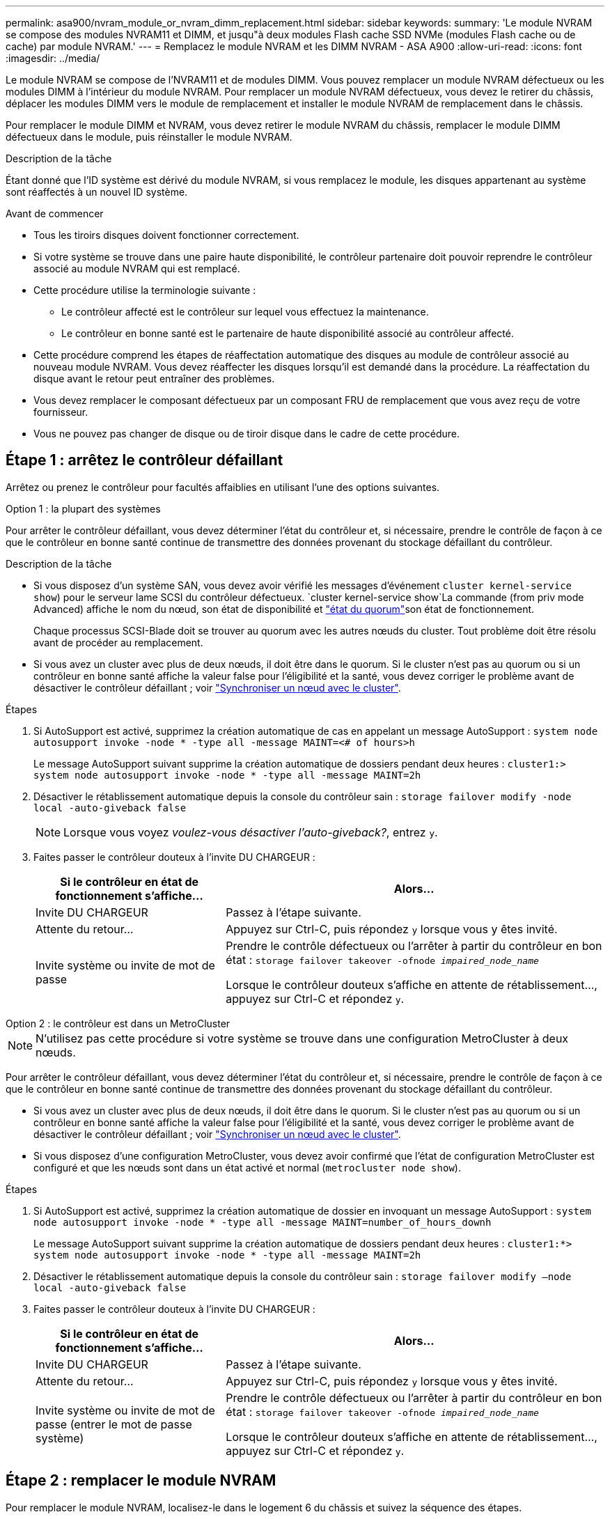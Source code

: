 ---
permalink: asa900/nvram_module_or_nvram_dimm_replacement.html 
sidebar: sidebar 
keywords:  
summary: 'Le module NVRAM se compose des modules NVRAM11 et DIMM, et jusqu"à deux modules Flash cache SSD NVMe (modules Flash cache ou de cache) par module NVRAM.' 
---
= Remplacez le module NVRAM et les DIMM NVRAM - ASA A900
:allow-uri-read: 
:icons: font
:imagesdir: ../media/


[role="lead"]
Le module NVRAM se compose de l'NVRAM11 et de modules DIMM. Vous pouvez remplacer un module NVRAM défectueux ou les modules DIMM à l'intérieur du module NVRAM. Pour remplacer un module NVRAM défectueux, vous devez le retirer du châssis, déplacer les modules DIMM vers le module de remplacement et installer le module NVRAM de remplacement dans le châssis.

Pour remplacer le module DIMM et NVRAM, vous devez retirer le module NVRAM du châssis, remplacer le module DIMM défectueux dans le module, puis réinstaller le module NVRAM.

.Description de la tâche
Étant donné que l'ID système est dérivé du module NVRAM, si vous remplacez le module, les disques appartenant au système sont réaffectés à un nouvel ID système.

.Avant de commencer
* Tous les tiroirs disques doivent fonctionner correctement.
* Si votre système se trouve dans une paire haute disponibilité, le contrôleur partenaire doit pouvoir reprendre le contrôleur associé au module NVRAM qui est remplacé.
* Cette procédure utilise la terminologie suivante :
+
** Le contrôleur affecté est le contrôleur sur lequel vous effectuez la maintenance.
** Le contrôleur en bonne santé est le partenaire de haute disponibilité associé au contrôleur affecté.


* Cette procédure comprend les étapes de réaffectation automatique des disques au module de contrôleur associé au nouveau module NVRAM. Vous devez réaffecter les disques lorsqu'il est demandé dans la procédure. La réaffectation du disque avant le retour peut entraîner des problèmes.
* Vous devez remplacer le composant défectueux par un composant FRU de remplacement que vous avez reçu de votre fournisseur.
* Vous ne pouvez pas changer de disque ou de tiroir disque dans le cadre de cette procédure.




== Étape 1 : arrêtez le contrôleur défaillant

Arrêtez ou prenez le contrôleur pour facultés affaiblies en utilisant l'une des options suivantes.

[role="tabbed-block"]
====
.Option 1 : la plupart des systèmes
--
Pour arrêter le contrôleur défaillant, vous devez déterminer l'état du contrôleur et, si nécessaire, prendre le contrôle de façon à ce que le contrôleur en bonne santé continue de transmettre des données provenant du stockage défaillant du contrôleur.

.Description de la tâche
* Si vous disposez d'un système SAN, vous devez avoir vérifié les messages d'événement  `cluster kernel-service show`) pour le serveur lame SCSI du contrôleur défectueux.  `cluster kernel-service show`La commande (from priv mode Advanced) affiche le nom du nœud, son état de disponibilité et link:https://docs.netapp.com/us-en/ontap/system-admin/display-nodes-cluster-task.html["état du quorum"]son état de fonctionnement.
+
Chaque processus SCSI-Blade doit se trouver au quorum avec les autres nœuds du cluster. Tout problème doit être résolu avant de procéder au remplacement.

* Si vous avez un cluster avec plus de deux nœuds, il doit être dans le quorum. Si le cluster n'est pas au quorum ou si un contrôleur en bonne santé affiche la valeur false pour l'éligibilité et la santé, vous devez corriger le problème avant de désactiver le contrôleur défaillant ; voir link:https://docs.netapp.com/us-en/ontap/system-admin/synchronize-node-cluster-task.html?q=Quorum["Synchroniser un nœud avec le cluster"^].


.Étapes
. Si AutoSupport est activé, supprimez la création automatique de cas en appelant un message AutoSupport : `system node autosupport invoke -node * -type all -message MAINT=<# of hours>h`
+
Le message AutoSupport suivant supprime la création automatique de dossiers pendant deux heures : `cluster1:> system node autosupport invoke -node * -type all -message MAINT=2h`

. Désactiver le rétablissement automatique depuis la console du contrôleur sain : `storage failover modify -node local -auto-giveback false`
+

NOTE: Lorsque vous voyez _voulez-vous désactiver l'auto-giveback?_, entrez `y`.

. Faites passer le contrôleur douteux à l'invite DU CHARGEUR :
+
[cols="1,2"]
|===
| Si le contrôleur en état de fonctionnement s'affiche... | Alors... 


 a| 
Invite DU CHARGEUR
 a| 
Passez à l'étape suivante.



 a| 
Attente du retour...
 a| 
Appuyez sur Ctrl-C, puis répondez `y` lorsque vous y êtes invité.



 a| 
Invite système ou invite de mot de passe
 a| 
Prendre le contrôle défectueux ou l'arrêter à partir du contrôleur en bon état : `storage failover takeover -ofnode _impaired_node_name_`

Lorsque le contrôleur douteux s'affiche en attente de rétablissement..., appuyez sur Ctrl-C et répondez `y`.

|===


--
.Option 2 : le contrôleur est dans un MetroCluster
--

NOTE: N'utilisez pas cette procédure si votre système se trouve dans une configuration MetroCluster à deux nœuds.

Pour arrêter le contrôleur défaillant, vous devez déterminer l'état du contrôleur et, si nécessaire, prendre le contrôle de façon à ce que le contrôleur en bonne santé continue de transmettre des données provenant du stockage défaillant du contrôleur.

* Si vous avez un cluster avec plus de deux nœuds, il doit être dans le quorum. Si le cluster n'est pas au quorum ou si un contrôleur en bonne santé affiche la valeur false pour l'éligibilité et la santé, vous devez corriger le problème avant de désactiver le contrôleur défaillant ; voir link:https://docs.netapp.com/us-en/ontap/system-admin/synchronize-node-cluster-task.html?q=Quorum["Synchroniser un nœud avec le cluster"^].
* Si vous disposez d'une configuration MetroCluster, vous devez avoir confirmé que l'état de configuration MetroCluster est configuré et que les nœuds sont dans un état activé et normal (`metrocluster node show`).


.Étapes
. Si AutoSupport est activé, supprimez la création automatique de dossier en invoquant un message AutoSupport : `system node autosupport invoke -node * -type all -message MAINT=number_of_hours_downh`
+
Le message AutoSupport suivant supprime la création automatique de dossiers pendant deux heures : `cluster1:*> system node autosupport invoke -node * -type all -message MAINT=2h`

. Désactiver le rétablissement automatique depuis la console du contrôleur sain : `storage failover modify –node local -auto-giveback false`
. Faites passer le contrôleur douteux à l'invite DU CHARGEUR :
+
[cols="1,2"]
|===
| Si le contrôleur en état de fonctionnement s'affiche... | Alors... 


 a| 
Invite DU CHARGEUR
 a| 
Passez à l'étape suivante.



 a| 
Attente du retour...
 a| 
Appuyez sur Ctrl-C, puis répondez `y` lorsque vous y êtes invité.



 a| 
Invite système ou invite de mot de passe (entrer le mot de passe système)
 a| 
Prendre le contrôle défectueux ou l'arrêter à partir du contrôleur en bon état : `storage failover takeover -ofnode _impaired_node_name_`

Lorsque le contrôleur douteux s'affiche en attente de rétablissement..., appuyez sur Ctrl-C et répondez `y`.

|===


--
====


== Étape 2 : remplacer le module NVRAM

Pour remplacer le module NVRAM, localisez-le dans le logement 6 du châssis et suivez la séquence des étapes.

. Si vous n'êtes pas déjà mis à la terre, mettez-vous à la terre correctement.
. Retirez le module NVRAM cible du châssis :
+
.. Appuyer sur le bouton à came numéroté et numéroté.
+
Le bouton de came s'éloigne du châssis.

.. Faites pivoter le loquet de came vers le bas jusqu'à ce qu'il soit en position horizontale.
+
Le module NVRAM se désengage du châssis et se déplace en quelques pouces.

.. Retirez le module NVRAM du châssis en tirant sur les languettes de traction situées sur les côtés de la face du module.
+
.Animation : remplacez le module NVRAM
video::6eb2d864-9d35-4a23-b6c2-adf9016b359f[panopto]
+
image::../media/drw_a900_move-remove_NVRAM_module.png[Retirez le module NVRAM]



+
[cols="1,4"]
|===


 a| 
image:../media/icon_round_1.png["Légende numéro 1"]
 a| 
Verrou à came numéroté et numéroté



 a| 
image:../media/icon_round_2.png["Légende numéro 2"]
 a| 
Verrou de came complètement déverrouillé

|===
. Placez le module NVRAM sur une surface stable et retirez le capot du module NVRAM en appuyant sur le bouton de verrouillage bleu du capot, puis, tout en maintenant le bouton bleu enfoncé, faites glisser le couvercle hors du module NVRAM.
+
image::../media/drw_a900_remove_NVRAM_module_contents.png[Retirez le contenu du module NVRAM]

+
[cols="1,4"]
|===


 a| 
image:../media/icon_round_1.png["Légende numéro 1"]
 a| 
Bouton de verrouillage du couvercle



 a| 
image:../media/icon_round_2.png["Légende numéro 2"]
 a| 
Languettes d'éjection du module DIMM et du module DIMM

|===
. Retirez les modules DIMM, un par un, de l'ancien module NVRAM et installez-les dans le module NVRAM de remplacement.
. Fermez le capot du module.
. Installez le module NVRAM de remplacement dans le châssis :
+
.. Alignez le module sur les bords de l'ouverture du châssis dans le logement 6.
.. Faites glisser doucement le module dans le logement jusqu'à ce que le loquet de came numéroté commence à s'engager avec l'axe de came d'E/S, puis poussez le loquet de came complètement vers le haut pour verrouiller le module en place.






== Étape 3 : remplacer un module DIMM NVRAM

Pour remplacer les modules DIMM NVRAM du module NVRAM, vous devez retirer le module NVRAM, ouvrir le module, puis remplacer le module DIMM cible.

. Si vous n'êtes pas déjà mis à la terre, mettez-vous à la terre correctement.
. Retirez le module NVRAM cible du châssis :
+
.. Appuyer sur le bouton à came numéroté et numéroté.
+
Le bouton de came s'éloigne du châssis.

.. Faites pivoter le loquet de came vers le bas jusqu'à ce qu'il soit en position horizontale.
+
Le module NVRAM se désengage du châssis et se déplace en quelques pouces.

.. Retirez le module NVRAM du châssis en tirant sur les languettes de traction situées sur les côtés de la face du module.
+
.Animation - remplacer la mémoire DIMM NVRAM
video::0ae4e603-c22b-4930-8070-adf2000e38b5[panopto]
+
image::../media/drw_a900_move-remove_NVRAM_module.png[Retirez le module NVRAM]



+
[cols="1,4"]
|===


 a| 
image:../media/icon_round_1.png["Légende numéro 1"]
 a| 
Verrou à came numéroté et numéroté



 a| 
image:../media/icon_round_2.png["Légende numéro 2"]
 a| 
verrou de came complètement déverrouillé

|===
. Placez le module NVRAM sur une surface stable et retirez le capot du module NVRAM en appuyant sur le bouton de verrouillage bleu du capot, puis, tout en maintenant le bouton bleu enfoncé, faites glisser le couvercle hors du module NVRAM.
+
image::../media/drw_a900_remove_NVRAM_module_contents.png[Retirez le contenu du module NVRAM]

+
[cols="1,4"]
|===


 a| 
image:../media/icon_round_1.png["Légende numéro 1"]
 a| 
Bouton de verrouillage du couvercle



 a| 
image:../media/icon_round_2.png["Légende numéro 2"]
 a| 
Languettes d'éjection du module DIMM et du module DIMM

|===
. Repérez le module DIMM à remplacer à l'intérieur du module NVRAM, puis retirez-le en appuyant sur les languettes de verrouillage du module DIMM et en soulevant le module DIMM pour le sortir du support.
. Installez le module DIMM de remplacement en alignant le module DIMM avec le support et en poussant doucement le module DIMM dans le support jusqu'à ce que les languettes de verrouillage se verrouillent en place.
. Fermez le capot du module.
. Installez le module NVRAM dans le châssis :
+
.. Alignez le module sur les bords de l'ouverture du châssis dans le logement 6.
.. Faites glisser doucement le module dans le logement jusqu'à ce que le loquet de came numéroté commence à s'engager avec l'axe de came d'E/S, puis poussez le loquet de came complètement vers le haut pour verrouiller le module en place.






== Étape 4 : redémarrer le contrôleur

Après avoir remplacé le FRU, vous devez redémarrer le module de contrôleur.

. Pour démarrer ONTAP à partir de l'invite DU CHARGEUR, entrez `bye`.




== Étape 5 : réaffectation de disques

Vous devez confirmer la modification de l'ID système au démarrage du contrôleur de remplacement, puis vérifier que la modification a été implémentée.


CAUTION: La réaffectation de disque n'est nécessaire que lors du remplacement du module NVRAM et ne s'applique pas au remplacement du module DIMM NVRAM.

.Étapes
. Si le contrôleur de remplacement est en mode maintenance (affiche le `*>` Invite), quittez le mode maintenance et accédez à l'invite DU CHARGEUR : `halt`
. Dans l'invite DU CHARGEUR sur le contrôleur de remplacement, démarrez le contrôleur et entrez y si vous êtes invité à remplacer l'ID système en raison d'une discordance d'ID système.
. Attendre l'attente d'un retour... Un message s'affiche sur la console du contrôleur avec le module de remplacement, puis, depuis le contrôleur en bon état, vérifier que le nouvel ID système partenaire a été automatiquement attribué : `storage failover show`
+
Dans le résultat de la commande, un message indiquant l'ID système modifié sur le contrôleur associé est affiché, indiquant l'ancien et le nouveau ID corrects. Dans l'exemple suivant, le node2 a fait l'objet d'un remplacement et a un nouvel ID système de 151759706.

+
[listing]
----
node1:> storage failover show
                                    Takeover
Node              Partner           Possible     State Description
------------      ------------      --------     -------------------------------------
node1             node2             false        System ID changed on partner (Old:
                                                  151759755, New: 151759706), In takeover
node2             node1             -            Waiting for giveback (HA mailboxes)
----
. Remettre le contrôleur :
+
.. Depuis le contrôleur sain, remettre le stockage du contrôleur remplacé : `storage failover giveback -ofnode replacement_node_name`
+
Le contrôleur de remplacement reprend son stockage et termine le démarrage.

+
Si vous êtes invité à remplacer l'ID système en raison d'une discordance d'ID système, vous devez entrer `y`.

+

NOTE: Si le retour est vetoté, vous pouvez envisager d'ignorer les vetoes.

+
Pour plus d'informations, reportez-vous à la section https://docs.netapp.com/us-en/ontap/high-availability/ha_manual_giveback.html#if-giveback-is-interrupted["Commandes de rétablissement manuel"^] rubrique pour remplacer le droit de veto.

.. Une fois le retour arrière terminé, vérifiez que la paire HA est saine et que le basculement est possible : `storage failover show`
+
La sortie du `storage failover show` La commande ne doit pas inclure l'ID système modifié dans le message partenaire.



. Vérifier que les disques ont été correctement affectés : `storage disk show -ownership`
+
Les disques appartenant au contrôleur de remplacement doivent afficher le nouvel ID système. Dans l'exemple suivant, les disques appartenant au nœud1 affichent alors le nouvel ID système, 151759706 :

+
[listing]
----
node1:> storage disk show -ownership

Disk  Aggregate Home  Owner  DR Home  Home ID    Owner ID  DR Home ID Reserver  Pool
----- ------    ----- ------ -------- -------    -------    -------  ---------  ---
1.0.0  aggr0_1  node1 node1  -        151759706  151759706  -       151759706 Pool0
1.0.1  aggr0_1  node1 node1           151759706  151759706  -       151759706 Pool0
.
.
.
----
. Si le système se trouve dans une configuration MetroCluster, surveillez l'état du contrôleur : `metrocluster node show`
+
La configuration MetroCluster prend quelques minutes après le remplacement pour revenir à un état normal. À ce moment, chaque contrôleur affiche un état configuré, avec la mise en miroir reprise sur incident activée et un mode de fonctionnement normal. Le `metrocluster node show -fields node-systemid` Le résultat de la commande affiche l'ancien ID système jusqu'à ce que la configuration MetroCluster revienne à un état normal.

. Si le contrôleur est dans une configuration MetroCluster, en fonction de l'état de la MetroCluster, vérifiez que le champ ID de domicile de la reprise après incident affiche le propriétaire d'origine du disque si le propriétaire d'origine est un contrôleur sur le site de secours.
+
Ceci est requis si les deux conditions suivantes sont vraies :

+
** La configuration MetroCluster est en état de basculement.
** Le contrôleur de remplacement est le propriétaire actuel des disques sur le site de reprise sur incident.
+
Voir https://docs.netapp.com/us-en/ontap-metrocluster/manage/concept_understanding_mcc_data_protection_and_disaster_recovery.html#disk-ownership-changes-during-ha-takeover-and-metrocluster-switchover-in-a-four-node-metrocluster-configuration["Modification de la propriété des disques lors du basculement haute disponibilité et du basculement du MetroCluster dans une configuration MetroCluster à quatre nœuds"] pour en savoir plus.



. Si votre système se trouve dans une configuration MetroCluster, vérifiez que chaque contrôleur est configuré : `metrocluster node show - fields configuration-state`
+
[listing]
----
node1_siteA::> metrocluster node show -fields configuration-state

dr-group-id            cluster node           configuration-state
-----------            ---------------------- -------------- -------------------
1 node1_siteA          node1mcc-001           configured
1 node1_siteA          node1mcc-002           configured
1 node1_siteB          node1mcc-003           configured
1 node1_siteB          node1mcc-004           configured

4 entries were displayed.
----
. Vérifier que les volumes attendus sont présents pour chaque contrôleur : `vol show -node node-name`
. Si le chiffrement du stockage est activé, vous devez restaurer la fonctionnalité.
. Si vous avez désactivé le basculement automatique au redémarrage, activez-le à partir du contrôleur sain : `storage failover modify -node replacement-node-name -onreboot true`




== Étape 6 : renvoyer la pièce défaillante à NetApp

Retournez la pièce défectueuse à NetApp, tel que décrit dans les instructions RMA (retour de matériel) fournies avec le kit. Voir la https://mysupport.netapp.com/site/info/rma["Retour de pièces et remplacements"] page pour plus d'informations.
